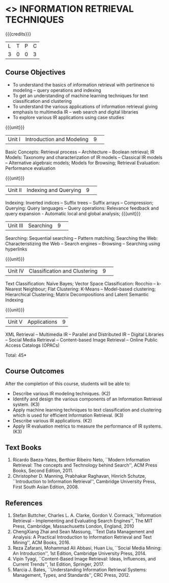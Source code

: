 * <<<PE404>>> INFORMATION RETRIEVAL TECHNIQUES
:properties:
:author: Dr. G. Raghuraman and Dr. D. Thenmozhi
:date: 
:end:

#+startup: showall

{{{credits}}}
|L|T|P|C|
|3|0|0|3|

** Course Objectives
- To understand the basics of information retrieval with pertinence to modeling -- query operations and indexing
- To get an understanding of machine learning techniques for text classification and clustering
- To understand the various applications of information retrieval giving emphasis to multimedia IR --  
   web search and digital libraries
- To explore various IR applications using case studies 

{{{unit}}}
|Unit I|Introduction and Modeling|9| 
Basic Concepts: Retrieval process -- Architecture – Boolean retrieval; IR Models: Taxonomy and characterization of IR models -- Classical IR models --  Alternative algebraic models; Models for Browsing; Retrieval Evaluation: Performance evaluation

{{{unit}}}
|Unit II|Indexing and Querying|9| 
Indexing: Inverted indices -- Suffix trees -- Suffix arrays -- Compression; Querying: Query languages -- Query operations: Relevance feedback and query expansion - Automatic local and global analysis; 
{{{unit}}}
|Unit III|Searching|9| 
Searching: Sequential searching -- Pattern matching; Searching the Web: Characteristizing the Web -- Search engines -- Browsing -- Searching using hyperlinks

{{{unit}}}
|Unit IV|Classification and Clustering|9| 
Text Classification: Naïve Bayes; Vector Space Classification: Rocchio -- k-Nearest Neighbour; Flat Clustering: K-Means -- Model-based clustering; Hierarchical Clustering; Matrix Decompositions and Latent Semantic Indexing

{{{unit}}}
|Unit V|Applications|9|
XML Retrieval -- Multimedia IR -- Parallel and Distributed IR -- Digital Libraries -- Social Media Retrieval -- Content-based Image Retrieval -- Online Public Access Catalogs (OPACs)

\hfill *Total: 45*

** Course Outcomes
After the completion of this course, students will be able to: 
- Describe various IR modeling techniques. (K2)
- Identify and design the various components of an Information Retrieval system. (K3)
- Apply machine learning techniques to text classification and clustering which is used for efficient Information Retrieval.  (K3)
- Describe various IR applications. (K2)
- Apply IR evaluation metrics to measure the performance of IR systems. (K3)

** Text Books
1. Ricardo Baeza-Yates, Berthier Ribeiro Neto, ``Modern Information Retrieval: The concepts and Technology behind Search'', ACM Press Books, Second Edition, 2011.
2. Christopher D. Manning, Prabhakar Raghavan, Hinrich Schutze, ``Introduction to Information Retrieval'', Cambridge University Press, First South Asian Edition, 2008.

** References

1. Stefan Buttcher, Charles L. A. Clarke, Gordon V. Cormack,``Information Retrieval - Implementing and Evaluating Search Engines'', The MIT Press, Cambridge, Massachusetts London, England, 2010
2. ChengXiang Zhai and Sean Massung, ``Text Data Management and Analysis: A Practical Introduction to Information Retrieval and Text Mining'',  ACM Books, 2016.
3. Reza Zafarani, Mohammad Ali Abbasi, Huan Liu, ``Social Media Mining: An Introduction'', 1st Edition, Cambridge University Press,  2014. 
4. Vipin Tyagi, ``Content-Based Image Retrieval: Ideas, Influences, and Current Trends'', 1st Edition, Springer, 2017. 
5. Marcia J. Bates, ``Understanding Information Retrieval Systems: Management, Types, and Standards'', CRC Press, 2012.


